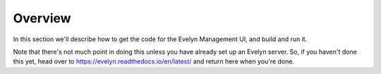 Overview
========


In this section we'll describe how to get the code for the Evelyn Management UI, and build and run it. 

Note that there's not much point in doing this unless you have already set up an Evelyn server. So, if you haven't done this yet, head over to `https://evelyn.readthedocs.io/en/latest/ <https://evelyn.readthedocs.io/en/latest/>`_ and return here when you're done.

